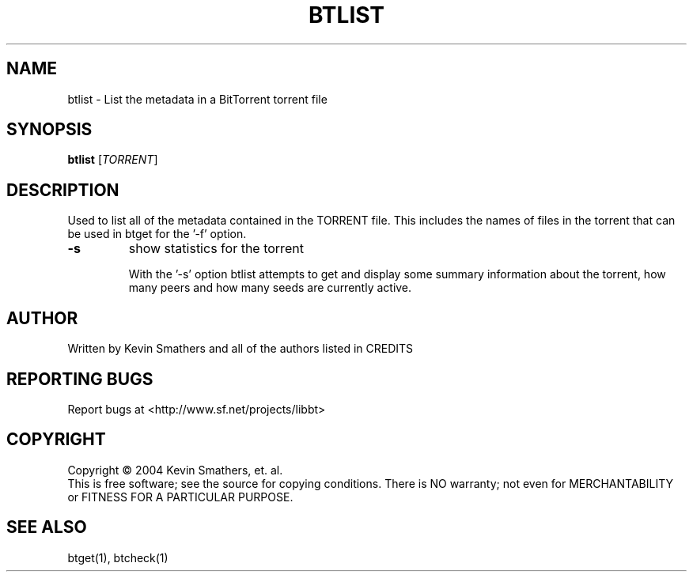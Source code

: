 .\" btlist
.TH BTLIST "6" "December 2005" "btlist 1.05" "BitTorrent"
.SH NAME
btlist \- List the metadata in a BitTorrent torrent file
.SH SYNOPSIS
.B btlist
[\fITORRENT\fR]
.SH DESCRIPTION
.\" Add any additional description here
.PP
Used to list all of the metadata contained in the TORRENT file.  This 
includes the names of files in the torrent that can be used in btget
for the '\-f' option.

.TP
\fB\-s\fR
show statistics for the torrent
.IP
With the '\-s' option btlist attempts to get and display some summary
information about the torrent, how many peers and how many seeds are 
currently active.

.SH AUTHOR
Written by Kevin Smathers and all of the authors listed in CREDITS
.SH "REPORTING BUGS"
Report bugs at <http://www.sf.net/projects/libbt>
.SH COPYRIGHT
Copyright \(co 2004 Kevin Smathers, et. al.
.br
This is free software; see the source for copying conditions.  There is NO
warranty; not even for MERCHANTABILITY or FITNESS FOR A PARTICULAR PURPOSE.
.SH "SEE ALSO"
btget(1), btcheck(1)
